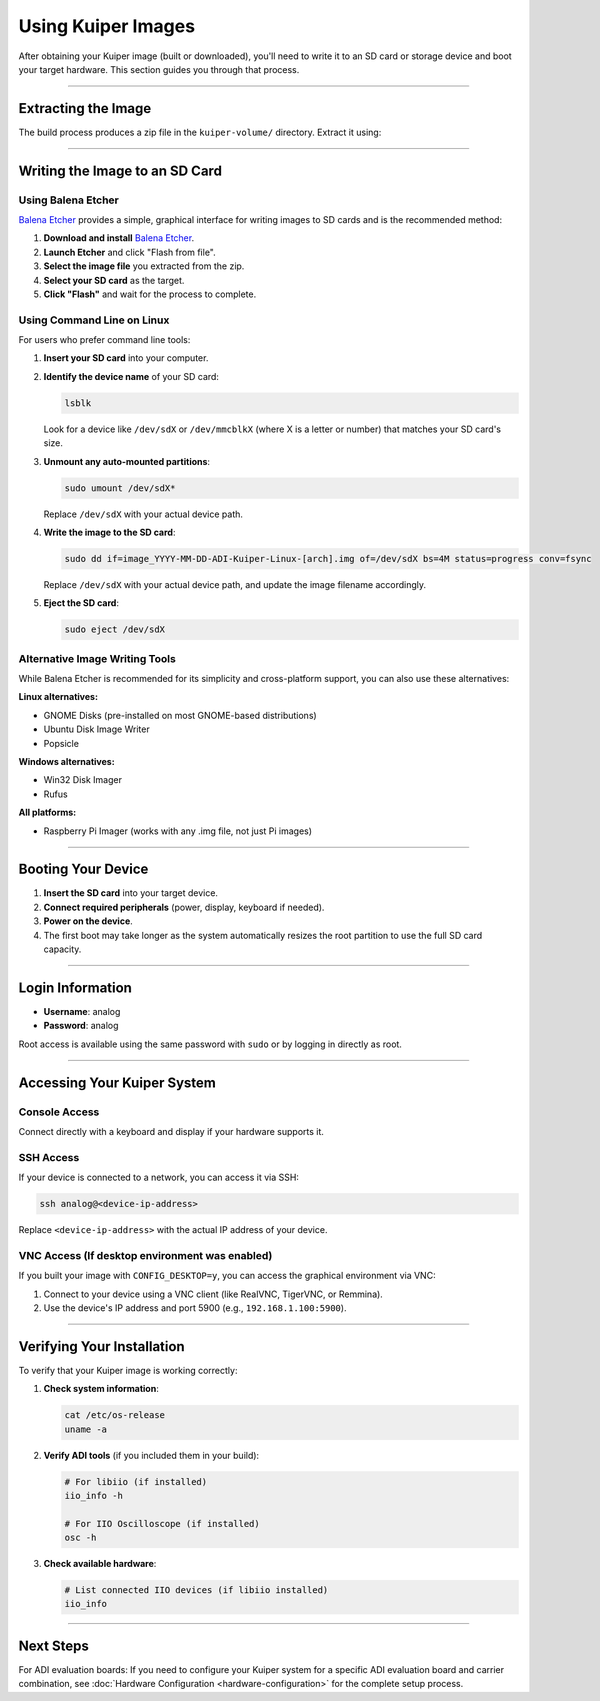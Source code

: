 .. _use-kuiper-image:

Using Kuiper Images
===================

After obtaining your Kuiper image (built or downloaded), you'll need to write 
it to an SD card or storage device and boot your target hardware. This section 
guides you through that process.

----

Extracting the Image
--------------------

The build process produces a zip file in the ``kuiper-volume/`` directory. 
Extract it using:

.. code-block:: bash
   :caption: Extract the image

   # Navigate to the kuiper-volume directory
   cd kuiper-volume

   # Extract the image
   unzip image_YYYY-MM-DD-ADI-Kuiper-Linux-[arch].zip

----

Writing the Image to an SD Card
-------------------------------

Using Balena Etcher
~~~~~~~~~~~~~~~~~~~

`Balena Etcher <https://www.balena.io/etcher/>`_ provides a simple, graphical 
interface for writing images to SD cards and is the recommended method:

1. **Download and install** `Balena Etcher <https://www.balena.io/etcher/>`_.
2. **Launch Etcher** and click "Flash from file".
3. **Select the image file** you extracted from the zip.
4. **Select your SD card** as the target.
5. **Click "Flash"** and wait for the process to complete.

Using Command Line on Linux
~~~~~~~~~~~~~~~~~~~~~~~~~~~~

For users who prefer command line tools:

1. **Insert your SD card** into your computer.
2. **Identify the device name** of your SD card:

   .. code-block:: bash

      lsblk

   Look for a device like ``/dev/sdX`` or ``/dev/mmcblkX`` (where X is a 
   letter or number) that matches your SD card's size.

3. **Unmount any auto-mounted partitions**:

   .. code-block:: bash

      sudo umount /dev/sdX*

   Replace ``/dev/sdX`` with your actual device path.

4. **Write the image to the SD card**:

   .. code-block:: bash

      sudo dd if=image_YYYY-MM-DD-ADI-Kuiper-Linux-[arch].img of=/dev/sdX bs=4M status=progress conv=fsync

   Replace ``/dev/sdX`` with your actual device path, and update the image 
   filename accordingly.

5. **Eject the SD card**:

   .. code-block:: bash

      sudo eject /dev/sdX

Alternative Image Writing Tools
~~~~~~~~~~~~~~~~~~~~~~~~~~~~~~~

While Balena Etcher is recommended for its simplicity and cross-platform 
support, you can also use these alternatives:

**Linux alternatives:**

- GNOME Disks (pre-installed on most GNOME-based distributions)
- Ubuntu Disk Image Writer
- Popsicle

**Windows alternatives:**  

- Win32 Disk Imager
- Rufus

**All platforms:**

- Raspberry Pi Imager (works with any .img file, not just Pi images)

----

Booting Your Device
-------------------

1. **Insert the SD card** into your target device.
2. **Connect required peripherals** (power, display, keyboard if needed).
3. **Power on the device**.
4. The first boot may take longer as the system automatically resizes the 
   root partition to use the full SD card capacity.

----

Login Information
-----------------

- **Username**: analog
- **Password**: analog

Root access is available using the same password with ``sudo`` or by logging 
in directly as root.

----

Accessing Your Kuiper System
----------------------------

Console Access
~~~~~~~~~~~~~~

Connect directly with a keyboard and display if your hardware supports it.

SSH Access
~~~~~~~~~~

If your device is connected to a network, you can access it via SSH:

.. code-block:: bash

   ssh analog@<device-ip-address>

Replace ``<device-ip-address>`` with the actual IP address of your device.

VNC Access (If desktop environment was enabled)
~~~~~~~~~~~~~~~~~~~~~~~~~~~~~~~~~~~~~~~~~~~~~~~

If you built your image with ``CONFIG_DESKTOP=y``, you can access the 
graphical environment via VNC:

1. Connect to your device using a VNC client (like RealVNC, TigerVNC, or 
   Remmina).
2. Use the device's IP address and port 5900 (e.g., ``192.168.1.100:5900``).

----

Verifying Your Installation
---------------------------

To verify that your Kuiper image is working correctly:

1. **Check system information**:

   .. code-block:: bash

      cat /etc/os-release
      uname -a

2. **Verify ADI tools** (if you included them in your build):

   .. code-block:: bash

      # For libiio (if installed)
      iio_info -h

      # For IIO Oscilloscope (if installed)
      osc -h

3. **Check available hardware**:

   .. code-block:: bash

      # List connected IIO devices (if libiio installed)
      iio_info

----

Next Steps
----------

For ADI evaluation boards: If you need to configure your Kuiper system for 
a specific ADI evaluation board and carrier combination, see 
:doc:`Hardware Configuration <hardware-configuration>` for the complete 
setup process.
